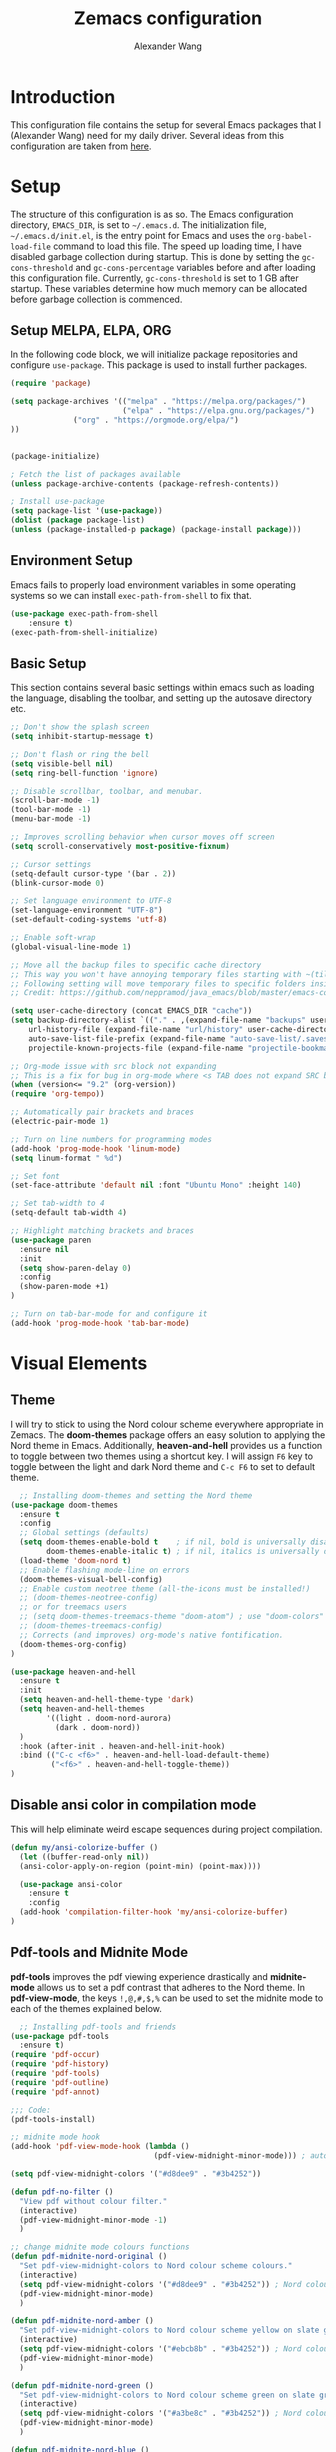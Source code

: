 #+TITLE: Zemacs configuration
#+author: Alexander Wang

* Introduction
  This configuration file contains the setup for several Emacs packages that I (Alexander Wang) need for my daily driver. Several ideas from this configuration are taken from [[https://github.com/neppramod/java_emacs][here]].

* Setup
  The structure of this configuration is as so. The Emacs configuration directory, ~EMACS_DIR~, is set to ~~/.emacs.d~. The initialization file, ~~/.emacs.d/init.el~, is the entry point for Emacs and uses the ~org-babel-load-file~ command to load this file. The speed up loading time, I have disabled garbage collection during startup. This is done by setting the ~gc-cons-threshold~ and ~gc-cons-percentage~ variables before and after loading this configuration file. Currently, ~gc-cons-threshold~ is set to 1 GB after startup. These variables determine how much memory can be allocated before garbage collection is commenced.

** Setup MELPA, ELPA, ORG
  In the following code block, we will initialize package repositories and configure ~use-package~. This package is used to install further packages.
#+BEGIN_SRC emacs-lisp
(require 'package)

(setq package-archives '(("melpa" . "https://melpa.org/packages/")
                         ("elpa" . "https://elpa.gnu.org/packages/")
			  ("org" . "https://orgmode.org/elpa/")
))


(package-initialize)

; Fetch the list of packages available 
(unless package-archive-contents (package-refresh-contents))

; Install use-package
(setq package-list '(use-package))
(dolist (package package-list)
(unless (package-installed-p package) (package-install package)))
#+END_SRC

** Environment Setup
   Emacs fails to properly load environment variables in some operating systems so we can install ~exec-path-from-shell~ to fix that.

  #+BEGIN_SRC emacs-lisp
    (use-package exec-path-from-shell 
        :ensure t)
    (exec-path-from-shell-initialize)
  #+END_SRC

** Basic Setup
   This section contains several basic settings within emacs such as loading the language, disabling the toolbar, and setting up the autosave directory etc.

#+BEGIN_SRC emacs-lisp
  ;; Don't show the splash screen
  (setq inhibit-startup-message t)

  ;; Don't flash or ring the bell
  (setq visible-bell nil)
  (setq ring-bell-function 'ignore)
  
  ;; Disable scrollbar, toolbar, and menubar.
  (scroll-bar-mode -1)
  (tool-bar-mode -1)
  (menu-bar-mode -1)

  ;; Improves scrolling behavior when cursor moves off screen
  (setq scroll-conservatively most-positive-fixnum)

  ;; Cursor settings
  (setq-default cursor-type '(bar . 2))
  (blink-cursor-mode 0)

  ;; Set language environment to UTF-8
  (set-language-environment "UTF-8")
  (set-default-coding-systems 'utf-8)
  
  ;; Enable soft-wrap
  (global-visual-line-mode 1)

  ;; Move all the backup files to specific cache directory
  ;; This way you won't have annoying temporary files starting with ~(tilde) in each directory
  ;; Following setting will move temporary files to specific folders inside cache directory in EMACS_DIR
  ;; Credit: https://github.com/neppramod/java_emacs/blob/master/emacs-configuration.org

  (setq user-cache-directory (concat EMACS_DIR "cache"))
  (setq backup-directory-alist `(("." . ,(expand-file-name "backups" user-cache-directory)))
      url-history-file (expand-file-name "url/history" user-cache-directory)
      auto-save-list-file-prefix (expand-file-name "auto-save-list/.saves-" user-cache-directory)
      projectile-known-projects-file (expand-file-name "projectile-bookmarks.eld" user-cache-directory))

  ;; Org-mode issue with src block not expanding
  ;; This is a fix for bug in org-mode where <s TAB does not expand SRC block
  (when (version<= "9.2" (org-version))
  (require 'org-tempo))

  ;; Automatically pair brackets and braces
  (electric-pair-mode 1)

  ;; Turn on line numbers for programming modes
  (add-hook 'prog-mode-hook 'linum-mode)
  (setq linum-format " %d")

  ;; Set font
  (set-face-attribute 'default nil :font "Ubuntu Mono" :height 140)

  ;; Set tab-width to 4
  (setq-default tab-width 4)

  ;; Highlight matching brackets and braces
  (use-package paren
    :ensure nil
    :init
    (setq show-paren-delay 0)
    :config
    (show-paren-mode +1)
  )

  ;; Turn on tab-bar-mode for and configure it
  (add-hook 'prog-mode-hook 'tab-bar-mode)
#+END_SRC
* Visual Elements
** Theme
   I will try to stick to using the Nord colour scheme everywhere appropriate in Zemacs. The *doom-themes* package offers an easy solution to applying the Nord theme in Emacs. Additionally, *heaven-and-hell* provides us a function to toggle between two themes using a shortcut key. I will assign ~F6~ key to toggle between the light and dark Nord theme and ~C-c F6~ to set to default theme.

#+BEGIN_SRC emacs-lisp
  ;; Installing doom-themes and setting the Nord theme 
(use-package doom-themes
  :ensure t
  :config
  ;; Global settings (defaults)
  (setq doom-themes-enable-bold t    ; if nil, bold is universally disabled
        doom-themes-enable-italic t) ; if nil, italics is universally disabled
  (load-theme 'doom-nord t)
  ;; Enable flashing mode-line on errors
  (doom-themes-visual-bell-config)
  ;; Enable custom neotree theme (all-the-icons must be installed!)
  ;; (doom-themes-neotree-config)
  ;; or for treemacs users
  ;; (setq doom-themes-treemacs-theme "doom-atom") ; use "doom-colors" for less minimal icon theme
  ;; (doom-themes-treemacs-config)
  ;; Corrects (and improves) org-mode's native fontification.
  (doom-themes-org-config)
)

(use-package heaven-and-hell
  :ensure t
  :init
  (setq heaven-and-hell-theme-type 'dark)
  (setq heaven-and-hell-themes
        '((light . doom-nord-aurora)
          (dark . doom-nord))
  )
  :hook (after-init . heaven-and-hell-init-hook)
  :bind (("C-c <f6>" . heaven-and-hell-load-default-theme)
         ("<f6>" . heaven-and-hell-toggle-theme))
)
#+END_SRC


** Disable ansi color in compilation mode
  This will help eliminate weird escape sequences during project compilation.
#+BEGIN_SRC emacs-lisp
(defun my/ansi-colorize-buffer ()
  (let ((buffer-read-only nil))
  (ansi-color-apply-on-region (point-min) (point-max))))

  (use-package ansi-color
    :ensure t
    :config
  (add-hook 'compilation-filter-hook 'my/ansi-colorize-buffer)
)
#+END_SRC

** Pdf-tools and Midnite Mode
*pdf-tools* improves the pdf viewing experience drastically and *midnite-mode* allows us to set a pdf contrast that adheres to the Nord theme. In *pdf-view-mode*, the keys ~!,@,#,$,%~ can be used to set the midnite mode to each of the themes explained below.
#+BEGIN_SRC emacs-lisp
  ;; Installing pdf-tools and friends
(use-package pdf-tools
  :ensure t)
(require 'pdf-occur)
(require 'pdf-history)
(require 'pdf-tools)
(require 'pdf-outline)
(require 'pdf-annot)

;;; Code:
(pdf-tools-install)

;; midnite mode hook
(add-hook 'pdf-view-mode-hook (lambda ()
                                (pdf-view-midnight-minor-mode))) ; automatically turns on midnight-mode for pdfs

(setq pdf-view-midnight-colors '("#d8dee9" . "#3b4252"))

(defun pdf-no-filter ()
  "View pdf without colour filter."
  (interactive)
  (pdf-view-midnight-minor-mode -1)
  )

;; change midnite mode colours functions
(defun pdf-midnite-nord-original ()
  "Set pdf-view-midnight-colors to Nord colour scheme colours."
  (interactive)
  (setq pdf-view-midnight-colors '("#d8dee9" . "#3b4252")) ; Nord colour palette
  (pdf-view-midnight-minor-mode)
  )

(defun pdf-midnite-nord-amber ()
  "Set pdf-view-midnight-colors to Nord colour scheme yellow on slate gray."
  (interactive)
  (setq pdf-view-midnight-colors '("#ebcb8b" . "#3b4252")) ; Nord colour palette
  (pdf-view-midnight-minor-mode)
  )

(defun pdf-midnite-nord-green ()
  "Set pdf-view-midnight-colors to Nord colour scheme green on slate gray."
  (interactive)
  (setq pdf-view-midnight-colors '("#a3be8c" . "#3b4252")) ; Nord colour palette
  (pdf-view-midnight-minor-mode)
  )

(defun pdf-midnite-nord-blue ()
  "Set pdf-view-midnight-colors to Nord colour scheme blue on slate gray."
  (interactive)
  (setq pdf-view-midnight-colors '("#88c0d0" . "#3b4252")) ; Nord colour palette
  (pdf-view-midnight-minor-mode)
  )

(defun pdf-midnite-colour-schemes ()
  "Midnight mode colour schemes bound to keys"
  (local-set-key (kbd "!") (quote pdf-no-filter))
  (local-set-key (kbd "@") (quote pdf-midnite-nord-amber))
  (local-set-key (kbd "#") (quote pdf-midnite-nord-green))
  (local-set-key (kbd "$") (quote pdf-midnite-nord-blue))
  (local-set-key (kbd "%") (quote pdf-midnite-nord-original))
  )

(add-hook 'pdf-view-mode-hook 'pdf-midnite-colour-schemes)
#+END_SRC

* Custom Packages
  This section contains packages for general convenience.

** Vterm
   Vterm is an improvement on term and usually requires the machine to have Cmake as a dependency.
#+BEGIN_SRC emacs-lisp
  (use-package vterm
    :ensure t)
#+END_SRC
** Yasnippet
The *Yasnippet* package offers a variety of snippets for several major modes. 
#+BEGIN_SRC emacs-lisp
;; Install and configure yasnippet
(use-package yasnippet
  :ensure t
  :hook
  (prog-mode . yas-minor-mode)
)
(use-package yasnippet-snippets
  :ensure t
  :after yas)
(yas-global-mode 1)
(yas-load-directory "~/.emacs.d/snippets/")
#+END_SRC

** Key-Chord
*Key-chord* allows us to bind regular keys to commands without using Ctrl or Meta prefixes.
#+BEGIN_SRC emacs-lisp
(use-package use-package-chords
:ensure t
:init 
:config (key-chord-mode 1)
(setq key-chord-two-keys-delay 0.4)
(setq key-chord-one-key-delay 0.2) ; default 0.2
)
#+END_SRC
** Projectile
Projectile helps with navigation within projects. It recognizes several source control managed folders like *git, mercurial, maven, etc.* and a folder with an empty *.projectile* file. The binding ~C-c p~ is used to invoke any projectile command.
#+BEGIN_SRC emacs-lisp
(use-package projectile 
  :ensure t
  :init (projectile-mode +1)
  :config 
  (define-key projectile-mode-map (kbd "C-c p") 'projectile-command-map)
)   
#+END_SRC

** Helm
Helm is a suggestion framework that changes the default way in which files, options, words, are suggested in various built-in features to a more intuitive way. We will replace many of the built in functions with the helm version to make use of this package.

#+BEGIN_SRC emacs-lisp
(use-package helm
  :ensure t
  :init 
  (helm-mode 1)
  (progn (setq helm-buffers-fuzzy-matching t))
  :bind
  (("C-c h" . helm-command-prefix))
  (("M-x" . helm-M-x))
  (("C-x C-f" . helm-find-files))
  (("C-x b" . helm-buffers-list))
  (("C-c b" . helm-bookmarks))
  (("C-c f" . helm-recentf))   ;; Add new key to recentf
  (("C-c g" . helm-grep-do-git-grep))
)  ;; Search using grep in a git project
#+END_SRC

Use ~C-c h~ to access further helm options as this is the helm prefix we have assigned. Additionally, we enabled fuzzy matching which allows for our search query to not be the exact thing we are searching for. (E.g. 'aurroa' will suggest 'aurora')

Helm descbinds is a package that allows us to search for keyboard shortcuts within the active modes in the current buffer. This can be helpful in exposing keyboard shortcuts for commands you want to use. Use ~C-c b~ to bring up the *helm-descbinds* window.

#+BEGIN_SRC 
(use-package helm-descbinds
  :ensure t
  :bind ("C-h b" . helm-descbinds)
)
#+END_SRC

*Helm-swoop* allows to quickly search for text under the cursor or new text within the current file. You can type ~js~ to search and jump to a target line and ~jp~ to move back to the point where we initiated the search. We can continue to use ~C-s~ and ~C-r~ the same way and can type ~M-m~ to invoke *helm-swoop* from *isearch-mode*

#+BEGIN_SRC
(use-package helm-swoop 
:ensure t
:chords
("js" . helm-swoop)
("jp" . helm-swoop-back-to-last-point)
:init
(bind-key "M-m" 'helm-swoop-from-isearch isearch-mode-map)

;; If you prefer fuzzy matching
(setq helm-swoop-use-fuzzy-match t)

;; Save buffer when helm-multi-swoop-edit complete
(setq helm-multi-swoop-edit-save t)

;; If this value is t, split window inside the current window
(setq helm-swoop-split-with-multiple-windows nil)

;; Split direction. 'split-window-vertically or 'split-window-horizontally
(setq helm-swoop-split-direction 'split-window-vertically)

;; If nil, you can slightly boost invoke speed in exchange for text color
(setq helm-swoop-speed-or-color nil)

;; ;; Go to the opposite side of line from the end or beginning of line
(setq helm-swoop-move-to-line-cycle t)

)
#+END_SRC 

** Avy Goto
*Avy* allows you to jump to characters, words, or lines within a file. Use ~jc~, ~jw~, or ~jl~ to quickly jump within the current file.

#+BEGIN_SRC emacs-lisp
(use-package avy
  :ensure t
  :chords
  ("jc" . avy-goto-char)
  ("jw" . avy-goto-word-1)
  ("jl" . avy-goto-line)
)
#+END_SRC

** Which Key
Some package prefix commands like ~C-c p~ or ~C-c h~ provides several options following it. *which-key* will visually guide you through the available options.
#+BEGIN_SRC 
(use-package which-key 
  :ensure t 
  :init
  (which-key-mode)
)
#+END_SRC

* Programming related
** Various programming major modes
#+BEGIN_SRC emacs-lisp
;; Installing and configuring markdown-mode
(use-package markdown-mode
  :mode ("\\.md\\'" . markdown-mode))

;; Installing json-mode
(use-package json-mode)

;; Installing yaml mode
(use-package yaml-mode)
#+END_SRC
** Language Server Protocol (LSP)
This section configures several packages closely related to LSP.
*** Company
*Company* or Complete Anything provides in-place auto-completion.
#+BEGIN_SRC emacs-lisp
  ;; Install and configure company mode
  (use-package company
    :ensure t)
  ;; Enable completion everywhere
  (add-hook 'after-init-hook 'global-company-mode) 
#+END_SRC

*** Dap Mode
Emacs Debug Adapter Protocol (DAP) Mode allows us to debug programs. We will integrate ~dap-mode~ with ~dap-hydra~, a package that shows what keys we can use to enable various options and also move through code at runtime. We additionally install ~dap-java~.

#+BEGIN_SRC emacs-lisp
(use-package dap-mode
  :ensure t
  :after (lsp-mode)
  :functions dap-hydra/nil
  :config
  :bind (:map lsp-mode-map
         ("<f5>" . dap-debug)
         ("M-<f5>" . dap-hydra))
  :hook ((dap-mode . dap-ui-mode)
    (dap-session-created . (lambda (&_rest) (dap-hydra)))
    (dap-terminated . (lambda (&_rest) (dap-hydra/nil)))))
#+END_SRC
*** FlyCheck
*Flycheck* is a package that will display warnings and errors at run-time.
#+BEGIN_SRC emacs-lisp
(use-package flycheck
  :ensure t
  :init (global-flycheck-mode)
)
#+END_SRC
*** Treemacs
*Treemacs* provides a UI element to display the file structure of a project as a tree. We will also install *lsp-treemacs* so we can integrate this feature with *lsp*. Additionally, we will bind ~M-9~ to show the list of errors.
#+BEGIN_SRC emacs-lisp
(use-package lsp-treemacs
  :after (lsp-mode treemacs)
  :ensure t
  :commands lsp-treemacs-errors-list
  :bind (:map lsp-mode-map
         ("M-9" . lsp-treemacs-errors-list)))

(use-package treemacs
  :ensure t
  :commands (treemacs)
  :after (lsp-mode))
#+END_SRC

*** LSP UI
*Lsp-ui* integrates *lsp* with several UI elements (such as *flycheck* or *treemacs*). You can use ~C-c 1 T~ to toggle the UI elements and I also have a custom key mapping to help navigate between symbols using ~M-,~, ~M-.~, and ~M-?~.

#+BEGIN_SRC emacs-lisp
(use-package lsp-ui
:ensure t
:after (lsp-mode)
:bind (:map lsp-ui-mode-map
         ([remap xref-find-definitions] . lsp-ui-peek-find-definitions)
         ([remap xref-find-references] . lsp-ui-peek-find-references))
:init (setq lsp-ui-doc-delay 1.5
      lsp-ui-doc-position 'bottom
	  lsp-ui-doc-max-width 100
))
#+END_SRC

*** Helm LSP
*Helm-lsp* replaces the native ~xref-find-apropos~ package for symbol navigation with the helm version. Essentially, this will help you find the symbols (classes, enums, interfaces, etc) within your workspace using helm.

#+BEGIN_SRC
(use-package helm-lsp
:ensure t
:after (lsp-mode)
:commands (helm-lsp-workspace-symbol)
:init (define-key lsp-mode-map [remap xref-find-apropos] #'helm-lsp-workspace-symbol))
#+END_SRC

*** LSP
This is the crux of this entire section. Here, we install the language server protocol package and integrate it with ~which-key~. That allows us to get additional help after using the ~lsp~ prefix key, ~C-c l~.

Start the LSP server in a java project using ~C-c l s s~ or just type the prefix and follow the instructions provided by ~which-key~. Additionally, I added some memory management settings as suggested [[https://emacs-lsp.github.io/lsp-mode/page/performance/][here]].

#+BEGIN_SRC 
(use-package lsp-mode
:ensure t
:hook (
   (lsp-mode . lsp-enable-which-key-integration)
   (java-mode . #'lsp-deferred)
)
:init (setq 
    lsp-keymap-prefix "C-c l"              ; this is for which-key integration documentation, need to use lsp-mode-map
    lsp-enable-file-watchers nil
    read-process-output-max (* 1024 1024)  ; 1 mb
    lsp-completion-provider :capf
    lsp-idle-delay 0.250
)
:config 
    (setq lsp-intelephense-multi-root nil) ; don't scan unnecessary projects
    (with-eval-after-load 'lsp-intelephense
    (setf (lsp--client-multi-root (gethash 'iph lsp-clients)) nil))
	(define-key lsp-mode-map (kbd "C-c l") lsp-command-map)
)
#+END_SRC

*** LSP servers
In this section, we install several LSP servers for a variety of languages.
#+BEGIN_SRC 
(use-package lsp-java
  :ensure t
  :config (add-hook 'java-mode-hook 'lsp)
)
#+END_SRC
* LaTeX related
** AUCTeX
*AUCTeX* is THE integrated environment for editing LaTeX and TeX files in Emacs (And several other TeX related files).

#+BEGIN_SRC emacs-lisp
(use-package tex
  :ensure 
    auctex
  :config
    (setq TeX-auto-save t)
    (setq TeX-parse-self t)
    (setq-default TeX-master nil)
)
#+END_SRC
